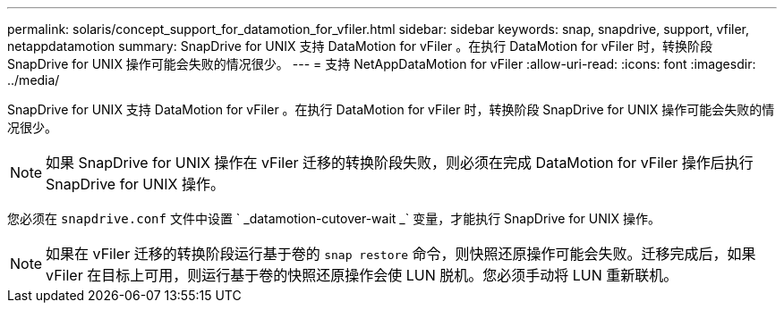 ---
permalink: solaris/concept_support_for_datamotion_for_vfiler.html 
sidebar: sidebar 
keywords: snap, snapdrive, support, vfiler, netappdatamotion 
summary: SnapDrive for UNIX 支持 DataMotion for vFiler 。在执行 DataMotion for vFiler 时，转换阶段 SnapDrive for UNIX 操作可能会失败的情况很少。 
---
= 支持 NetAppDataMotion for vFiler
:allow-uri-read: 
:icons: font
:imagesdir: ../media/


[role="lead"]
SnapDrive for UNIX 支持 DataMotion for vFiler 。在执行 DataMotion for vFiler 时，转换阶段 SnapDrive for UNIX 操作可能会失败的情况很少。


NOTE: 如果 SnapDrive for UNIX 操作在 vFiler 迁移的转换阶段失败，则必须在完成 DataMotion for vFiler 操作后执行 SnapDrive for UNIX 操作。

您必须在 `snapdrive.conf` 文件中设置 ` _datamotion-cutover-wait _` 变量，才能执行 SnapDrive for UNIX 操作。


NOTE: 如果在 vFiler 迁移的转换阶段运行基于卷的 `snap restore` 命令，则快照还原操作可能会失败。迁移完成后，如果 vFiler 在目标上可用，则运行基于卷的快照还原操作会使 LUN 脱机。您必须手动将 LUN 重新联机。
